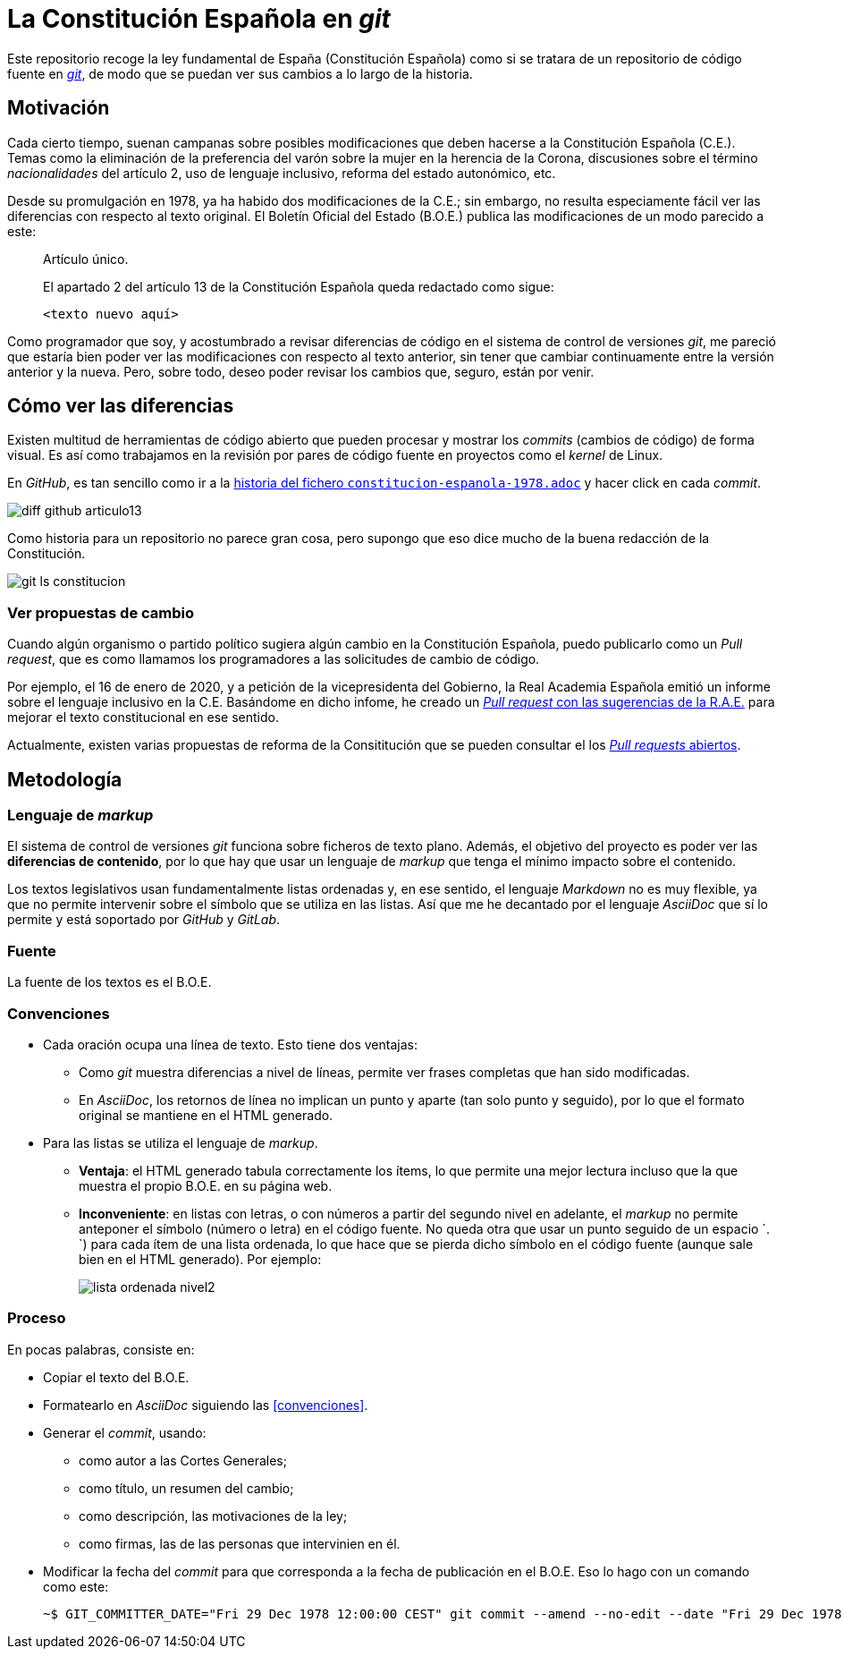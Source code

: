 = La Constitución Española en _git_

Este repositorio recoge la ley fundamental de España (Constitución Española) como si se tratara de un repositorio de código fuente en link:https://es.wikipedia.org/wiki/Git[_git_], de modo que se puedan ver sus cambios a lo largo de la historia.

== Motivación

Cada cierto tiempo, suenan campanas sobre posibles modificaciones que deben hacerse a la Constitución Española (C.E.).
Temas como la eliminación de la preferencia del varón sobre la mujer en la herencia de la Corona, discusiones sobre el término _nacionalidades_ del artículo 2, uso de lenguaje inclusivo, reforma del estado autonómico, etc.

Desde su promulgación en 1978, ya ha habido dos modificaciones de la C.E.; sin embargo, no resulta especiamente fácil ver las diferencias con respecto al texto original.
El Boletín Oficial del Estado (B.O.E.) publica las modificaciones de un modo parecido a este:

[quote]
--
Artículo único.

El apartado 2 del artículo 13 de la Constitución Española queda redactado como sigue:

   <texto nuevo aquí>
--

Como programador que soy, y acostumbrado a revisar diferencias de código en el sistema de control de versiones _git_, me pareció que estaría bien poder ver las modificaciones con respecto al texto anterior, sin tener que cambiar continuamente entre la versión anterior y la nueva.
Pero, sobre todo, deseo poder revisar los cambios que, seguro, están por venir.

== Cómo ver las diferencias

Existen multitud de herramientas de código abierto que pueden procesar y mostrar los _commits_ (cambios de código) de forma visual.
Es así como trabajamos en la revisión por pares de código fuente en proyectos como el _kernel_ de Linux.

En _GitHub_, es tan sencillo como ir a la link:https://github.com/hpalacio/leyes/commits/master/constitucion-espanola-1978.adoc[historia del fichero `constitucion-espanola-1978.adoc`] y hacer click en cada _commit_.

image::img/diff-github-articulo13.png[]

Como historia para un repositorio no parece gran cosa, pero supongo que eso dice mucho de la buena redacción de la Constitución.

image::img/git-ls-constitucion.png[]

=== Ver propuestas de cambio

Cuando algún organismo o partido político sugiera algún cambio en la Constitución Española, puedo publicarlo como un _Pull request_, que es como llamamos los programadores a las solicitudes de cambio de código.

Por ejemplo, el 16 de enero de 2020, y a petición de la vicepresidenta del Gobierno, la Real Academia Española emitió un informe sobre el lenguaje inclusivo en la C.E.
Basándome en dicho infome, he creado un link:https://github.com/hpalacio/leyes/pull/1[_Pull request_ con las sugerencias de la R.A.E.] para mejorar el texto constitucional en ese sentido.

Actualmente, existen varias propuestas de reforma de la Consititución que se pueden consultar el los link:https://github.com/hpalacio/leyes/pulls[_Pull requests_ abiertos].

== Metodología

=== Lenguaje de _markup_

El sistema de control de versiones _git_ funciona sobre ficheros de texto plano.
Además, el objetivo del proyecto es poder ver las *diferencias de contenido*, por lo que hay que usar un lenguaje de _markup_ que tenga el mínimo impacto sobre el contenido.

Los textos legislativos usan fundamentalmente listas ordenadas y, en ese sentido, el lenguaje _Markdown_ no es muy flexible, ya que no permite intervenir sobre el símbolo que se utiliza en las listas.
Así que me he decantado por el lenguaje _AsciiDoc_ que sí lo permite y está soportado por _GitHub_ y _GitLab_.

=== Fuente

La fuente de los textos es el B.O.E.

=== Convenciones

* Cada oración ocupa una línea de texto.
Esto tiene dos ventajas:
** Como _git_ muestra diferencias a nivel de líneas, permite ver frases completas que han sido modificadas.
** En _AsciiDoc_, los retornos de línea no implican un punto y aparte (tan solo punto y seguido), por lo que el formato original se mantiene en el HTML generado.
* Para las listas se utiliza el lenguaje de _markup_.
** *Ventaja*: el HTML generado tabula correctamente los ítems, lo que permite una mejor lectura incluso que la que muestra el propio B.O.E. en su página web.
** *Inconveniente*: en listas con letras, o con números a partir del segundo nivel en adelante, el _markup_ no permite anteponer el símbolo (número o letra) en el código fuente.
No queda otra que usar un punto seguido de un espacio `. `) para cada ítem de una lista ordenada, lo que hace que se pierda dicho símbolo en el código fuente (aunque sale bien en el HTML generado).
Por ejemplo:
+
image::img/lista-ordenada-nivel2.png[]

=== Proceso

En pocas palabras, consiste en:

* Copiar el texto del B.O.E.
* Formatearlo en _AsciiDoc_ siguiendo las <<convenciones>>.
* Generar el _commit_, usando:
** como autor a las Cortes Generales;
** como título, un resumen del cambio;
** como descripción, las motivaciones de la ley;
** como firmas, las de las personas que intervinien en él.
* Modificar la fecha del _commit_ para que corresponda a la fecha de publicación en el B.O.E.
Eso lo hago con un comando como este:
+
....
~$ GIT_COMMITTER_DATE="Fri 29 Dec 1978 12:00:00 CEST" git commit --amend --no-edit --date "Fri 29 Dec 1978 12:00:00 CEST"
....
